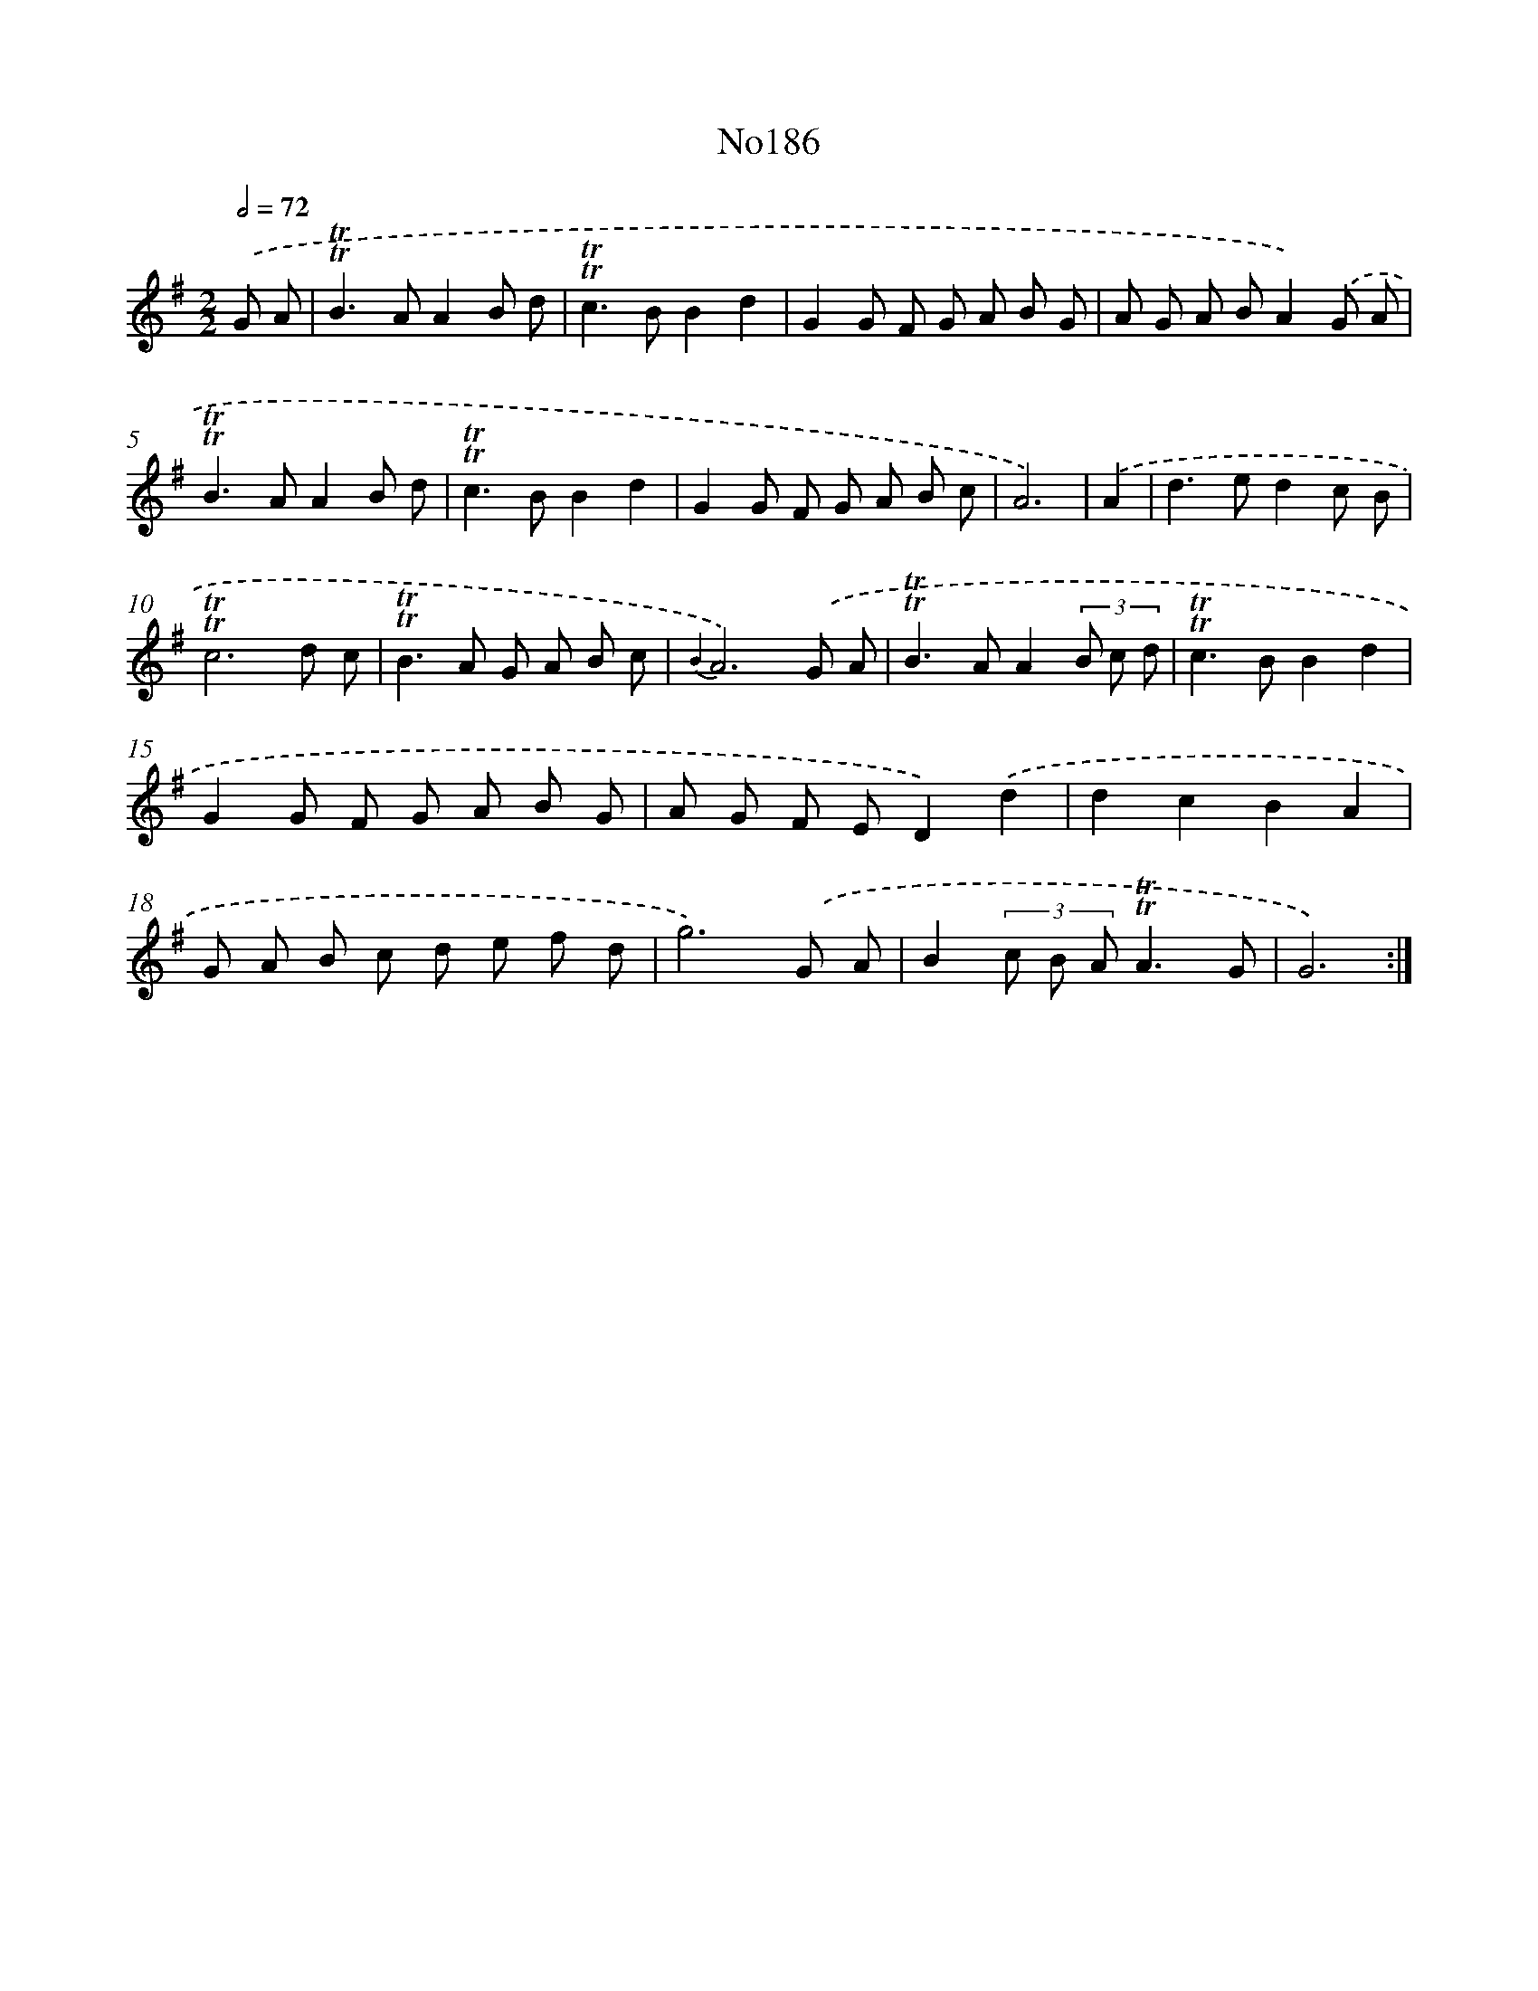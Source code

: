 X: 6822
T: No186
%%abc-version 2.0
%%abcx-abcm2ps-target-version 5.9.1 (29 Sep 2008)
%%abc-creator hum2abc beta
%%abcx-conversion-date 2018/11/01 14:36:31
%%humdrum-veritas 2141323597
%%humdrum-veritas-data 1799930929
%%continueall 1
%%barnumbers 0
L: 1/8
M: 2/2
Q: 1/2=72
K: G clef=treble
.('G A [I:setbarnb 1]|
!trill!!trill!B2>A2A2B d |
!trill!!trill!c2>B2B2d2 |
G2G F G A B G |
A G A BA2).('G A |
!trill!!trill!B2>A2A2B d |
!trill!!trill!c2>B2B2d2 |
G2G F G A B c |
A6) |
.('A2 [I:setbarnb 9]|
d2>e2d2c B |
!trill!!trill!c6d c |
!trill!!trill!B2>A2 G A B c |
{B2}A6).('G A |
!trill!!trill!B2>A2A2(3B c d |
!trill!!trill!c2>B2B2d2 |
G2G F G A B G |
A G F ED2).('d2 |
d2c2B2A2 |
G A B c d e f d |
g6).('G A |
B2(3c B A!trill!!trill!A3G |
G6) :|]
